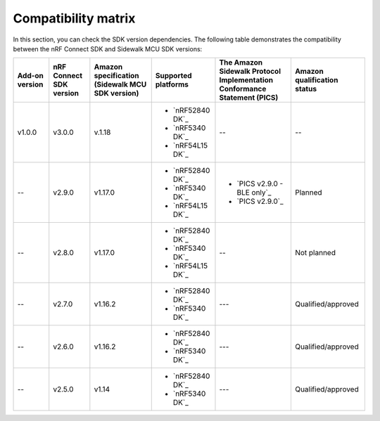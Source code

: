 .. _compatibility_matrix:

Compatibility matrix
====================

In this section, you can check the SDK version dependencies.
The following table demonstrates the compatibility between the nRF Connect SDK and Sidewalk MCU SDK versions:

.. list-table::
   :widths: auto
   :header-rows: 1

   * - Add-on version
     - nRF Connect SDK version
     - Amazon specification (Sidewalk MCU SDK version)
     - Supported platforms
     - The Amazon Sidewalk Protocol Implementation Conformance Statement (PICS)
     - Amazon qualification status
   * - v1.0.0
     - v3.0.0
     - v.1.18
     - * `nRF52840 DK`_
       * `nRF5340 DK`_
       * `nRF54L15 DK`_
     - --
     - --
   * - --
     - v2.9.0
     - v1.17.0
     - * `nRF52840 DK`_
       * `nRF5340 DK`_
       * `nRF54L15 DK`_
     - * `PICS v2.9.0 - BLE only`_
       * `PICS v2.9.0`_
     - Planned
   * - --
     - v2.8.0
     - v1.17.0
     - * `nRF52840 DK`_
       * `nRF5340 DK`_
       * `nRF54L15 DK`_
     - --
     - Not planned
   * - --
     - v2.7.0
     - v1.16.2
     - * `nRF52840 DK`_
       * `nRF5340 DK`_
     - ---
     - Qualified/approved
   * - --
     - v2.6.0
     - v1.16.2
     - * `nRF52840 DK`_
       * `nRF5340 DK`_
     - ---
     - Qualified/approved
   * - --
     - v2.5.0
     - v1.14
     - * `nRF52840 DK`_
       * `nRF5340 DK`_
     - ---
     - Qualified/approved
